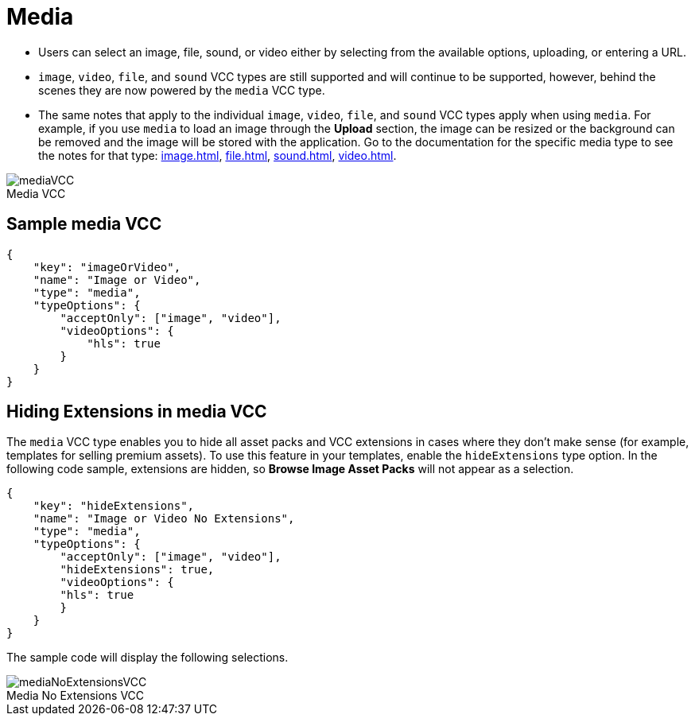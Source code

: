 = Media
:page-slug: media
:page-description: Standard VCC for selecting an image, file, sound, or video.
:figure-caption!:

* Users can
//tag::description[]
select an image, file, sound, or video either by selecting from the available options, uploading, or entering a URL.
//end::description[]
* `image`, `video`, `file`, and `sound` VCC types are still supported and will continue to be supported, however, behind the scenes they are now powered by the `media` VCC type.
* The same notes that apply to the individual `image`, `video`, `file`, and `sound` VCC types apply when using `media`.
For example, if you use `media` to load an image through the *Upload* section, the image can be resized or the background can be removed and the image will be stored with the application.
Go to the documentation for the specific media type to see the notes for that type: <<image#>>, <<file#>>, <<sound#>>, <<video#>>.

image::mediaVCC.png[title="Media VCC"]

== Sample media VCC

[source,json]
----
{
    "key": "imageOrVideo",
    "name": "Image or Video",
    "type": "media",
    "typeOptions": {
        "acceptOnly": ["image", "video"],
        "videoOptions": {
            "hls": true
        }
    }
}
----

== Hiding Extensions in media VCC

The `media` VCC type enables you to hide all asset packs and VCC extensions in cases where they don't make sense (for example, templates for selling premium assets).
To use this feature in your templates, enable the `hideExtensions` type option.
In the following code sample, extensions are hidden, so *Browse Image Asset Packs* will not appear as a selection.

[source,json]
----
{
    "key": "hideExtensions",
    "name": "Image or Video No Extensions",
    "type": "media",
    "typeOptions": {
        "acceptOnly": ["image", "video"],
        "hideExtensions": true,
        "videoOptions": {
        "hls": true
        }
    }
}
----

The sample code will display the following selections.

image::mediaNoExtensionsVCC.png[title="Media No Extensions VCC"]
